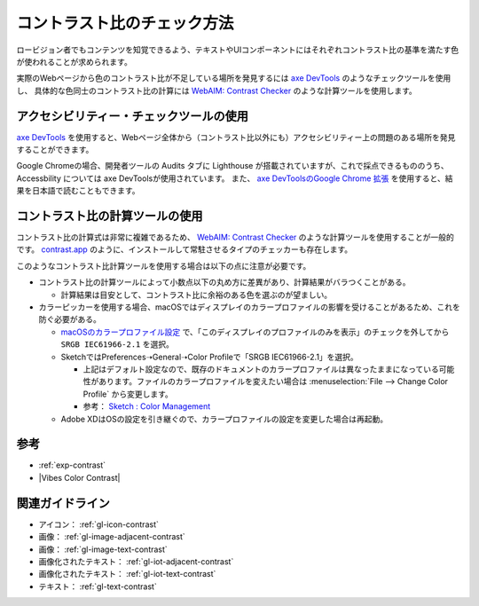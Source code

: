 .. _exp-check-contrast:

コントラスト比のチェック方法
------------------------------

ロービジョン者でもコンテンツを知覚できるよう、テキストやUIコンポーネントにはそれぞれコントラスト比の基準を満たす色が使われることが求められます。

実際のWebページから色のコントラスト比が不足している場所を発見するには `axe DevTools <https://www.deque.com/axe/>`_ のようなチェックツールを使用し、
具体的な色同士のコントラスト比の計算には `WebAIM: Contrast Checker <https://webaim.org/resources/contrastchecker/>`_ のような計算ツールを使用します。

アクセシビリティー・チェックツールの使用
~~~~~~~~~~~~~~~~~~~~~~~~~~~~~~~~~~~~~~~~~~

`axe DevTools <https://www.deque.com/axe/>`_ を使用すると、Webページ全体から（コントラスト比以外にも）アクセシビリティー上の問題のある場所を発見することができます。

Google Chromeの場合、開発者ツールの Audits タブに Lighthouse が搭載されていますが、これで採点できるもののうち、 Accessbility については axe DevToolsが使用されています。
また、 `axe DevToolsのGoogle Chrome 拡張 <https://chrome.google.com/webstore/detail/axe-web-accessibility-tes/lhdoppojpmngadmnindnejefpokejbdd>`_ を使用すると、結果を日本語で読むこともできます。


コントラスト比の計算ツールの使用
~~~~~~~~~~~~~~~~~~~~~~~~~~~~~~~~~~~~

コントラスト比の計算式は非常に複雑であるため、 `WebAIM: Contrast Checker <https://webaim.org/resources/contrastchecker/>`_ のような計算ツールを使用することが一般的です。
`contrast.app <https://usecontrast.com/>`_ のように、インストールして常駐させるタイプのチェッカーも存在します。

このようなコントラスト比計算ツールを使用する場合は以下の点に注意が必要です。

*  コントラスト比の計算ツールによって小数点以下の丸め方に差異があり、計算結果がバラつくことがある。

   -  計算結果は目安として、コントラスト比に余裕のある色を選ぶのが望ましい。

*  カラーピッカーを使用する場合、macOSではディスプレイのカラープロファイルの影響を受けることがあるため、これを防ぐ必要がある。

   -  `macOSのカラープロファイル設定 <https://support.apple.com/ja-jp/guide/mac-help/mchlf3ddc60d/mac>`_ で、「このディスプレイのプロファイルのみを表示」のチェックを外してから ``SRGB IEC61966-2.1`` を選択。
   -  SketchではPreferences➝General➝Color Profileで「SRGB IEC61966-2.1」を選択。

      -  上記はデフォルト設定なので、既存のドキュメントのカラープロファイルは異なったままになっている可能性があります。ファイルのカラープロファイルを変えたい場合は :menuselection:`File --> Change Color Profile` から変更します。
      -  参考： `Sketch : Color Management <https://www.sketch.com/support/troubleshooting/color-management/>`_

   -  Adobe XDはOSの設定を引き継ぐので、カラープロファイルの設定を変更した場合は再起動。

参考
~~~~

*  :ref:`exp-contrast`
*  |Vibes Color Contrast|

関連ガイドライン
~~~~~~~~~~~~~~~~

*  アイコン： :ref:`gl-icon-contrast`
*  画像： :ref:`gl-image-adjacent-contrast`
*  画像： :ref:`gl-image-text-contrast`
*  画像化されたテキスト： :ref:`gl-iot-adjacent-contrast`
*  画像化されたテキスト： :ref:`gl-iot-text-contrast`
*  テキスト： :ref:`gl-text-contrast`
